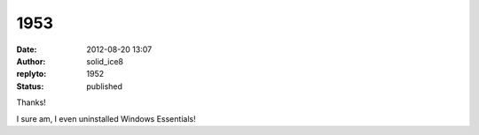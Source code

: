 1953
####
:date: 2012-08-20 13:07
:author: solid_ice8
:replyto: 1952
:status: published

Thanks!

I sure am, I even uninstalled Windows Essentials!
